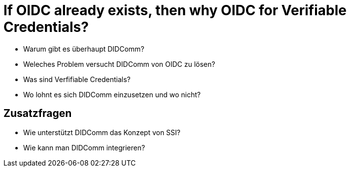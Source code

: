 # If OIDC already exists, then why OIDC for Verifiable Credentials?

* Warum gibt es überhaupt DIDComm? 

* Weleches Problem versucht DIDComm von OIDC zu lösen?

* Was sind Verfifiable Credentials?


* Wo lohnt es sich DIDComm einzusetzen und wo nicht?

## Zusatzfragen

* Wie unterstützt DIDComm das Konzept von SSI?

* Wie kann man DIDComm integrieren?
